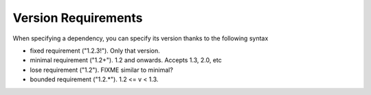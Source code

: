Version Requirements
====================

When specifying a dependency, you can specify its version thanks to the following syntax

* fixed requirement ("1.2.3!"). Only that version.
* minimal requirement ("1.2+"). 1.2 and onwards. Accepts 1.3, 2.0, etc
* lose requirement ("1.2"). FIXME similar to minimal?
* bounded requirement ("1.2.*"). 1.2 <= v < 1.3.